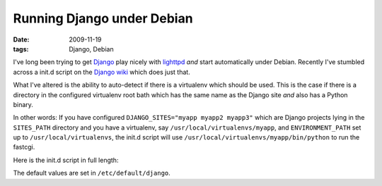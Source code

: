 
Running Django under Debian
===========================

:date: 2009-11-19
:tags: Django, Debian

I've long been trying to get Django_ play nicely with lighttpd_ *and* start automatically under Debian. Recently I've stumbled across a init.d script on the `Django wiki`_ which does just that.

What I've altered is the ability to auto-detect if there is a virtualenv which should be used. This is the case if there is a directory in the configured virtualenv root bath which has the same name as the Django site *and* also has a Python binary.

In other words: If you have configured ``DJANGO_SITES="myapp myapp2 myapp3"`` which are Django projects lying in the ``SITES_PATH`` directory and you have a virtualenv, say ``/usr/local/virtualenvs/myapp``, and ``ENVIRONMENT_PATH`` set up to ``/usr/local/virtualenvs``, the init.d script will use ``/usr/local/virtualenvs/myapp/bin/python`` to run the fastcgi.

Here is the init.d script in full length:

.. code-include:: etc-init-d-django.txt

The default values are set in ``/etc/default/django``.

.. code-include:: etc-default-django.txt

.. _Django: http://www.djangoproject.com
.. _lighttpd: http://lighttpd.net
.. _Django wiki: httpS://code.djangoproject.com/wiki/InitdScriptForDebiaN
